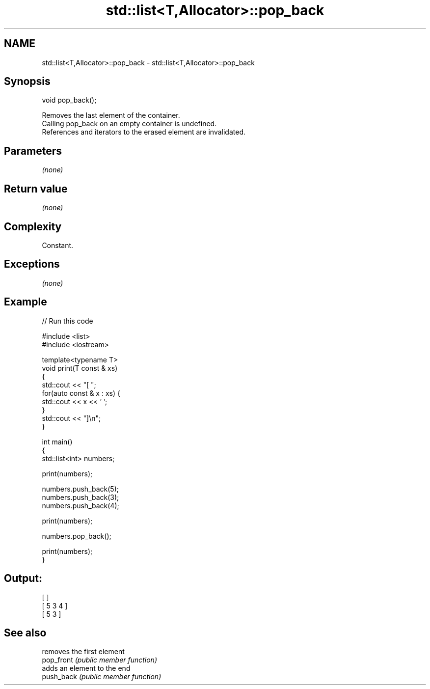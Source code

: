 .TH std::list<T,Allocator>::pop_back 3 "2020.03.24" "http://cppreference.com" "C++ Standard Libary"
.SH NAME
std::list<T,Allocator>::pop_back \- std::list<T,Allocator>::pop_back

.SH Synopsis

  void pop_back();

  Removes the last element of the container.
  Calling pop_back on an empty container is undefined.
  References and iterators to the erased element are invalidated.

.SH Parameters

  \fI(none)\fP

.SH Return value

  \fI(none)\fP

.SH Complexity

  Constant.

.SH Exceptions

  \fI(none)\fP

.SH Example

  
// Run this code

    #include <list>
    #include <iostream>

    template<typename T>
    void print(T const & xs)
    {
        std::cout << "[ ";
        for(auto const & x : xs) {
            std::cout << x << ' ';
        }
        std::cout << "]\\n";
    }

    int main()
    {
        std::list<int> numbers;

        print(numbers);

        numbers.push_back(5);
        numbers.push_back(3);
        numbers.push_back(4);

        print(numbers);

        numbers.pop_back();

        print(numbers);
    }

.SH Output:

    [ ]
    [ 5 3 4 ]
    [ 5 3 ]



.SH See also


            removes the first element
  pop_front \fI(public member function)\fP
            adds an element to the end
  push_back \fI(public member function)\fP




